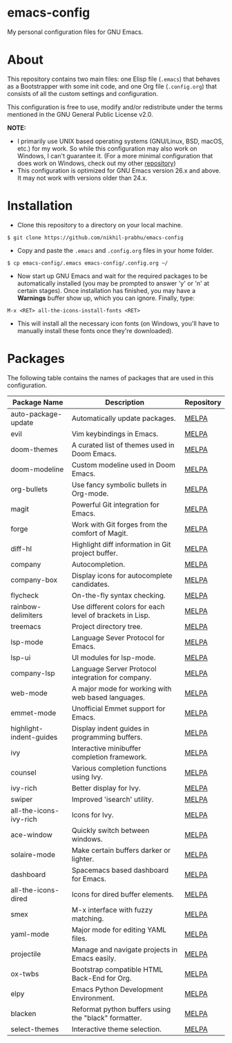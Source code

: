 * emacs-config
  
  My personal configuration files for GNU Emacs.

* About
  
  This repository contains two main files: one Elisp file (~.emacs~) that behaves as a Bootstrapper with some init code, and one Org file (~.config.org~) that consists of all the custom settings and configuration.
  
  This configuration is free to use, modify and/or redistribute under the terms mentioned in the GNU General Public License v2.0.
  
  *NOTE:* 
  - I primarily use UNIX based operating systems (GNU/Linux, BSD, macOS, etc.) for my work. So while this configuration may also work on Windows, I can't guarantee it. (For a more minimal configuration that does work on Windows, check out my other [[https://github.com/nikhil-prabhu/emacs-config-windows][repository]])
  - This configuration is optimized for GNU Emacs version 26.x and above. It may not work with versions older than 24.x.

* Installation
  
  - Clone this repository to a directory on your local machine.

  #+BEGIN_EXAMPLE
  $ git clone https://github.com/nikhil-prabhu/emacs-config
  #+END_EXAMPLE

  - Copy and paste the ~.emacs~ and ~.config.org~ files in your home folder.

  #+BEGIN_EXAMPLE
  $ cp emacs-config/.emacs emacs-config/.config.org ~/
  #+END_EXAMPLE
  
  - Now start up GNU Emacs and wait for the required packages to be automatically installed (you may be prompted to answer 'y' or 'n' at certain stages). Once installation has finished, you may have a **Warnings** buffer show up, which you can ignore. Finally, type:

  #+BEGIN_EXAMPLE
  M-x <RET> all-the-icons-install-fonts <RET>
  #+END_EXAMPLE
  
  - This will install all the necessary icon fonts (on Windows, you'll have to manually install these fonts once they're downloaded).
  
* Packages
  
  The following table contains the names of packages that are used in this configuration.

  | Package Name            | Description                                              | Repository |
  |-------------------------+----------------------------------------------------------+------------|
  | auto-package-update     | Automatically update packages.                           | [[https://melpa.org/#/auto-package-update][MELPA]]      |
  | evil                    | Vim keybindings in Emacs.                                | [[https://melpa.org/#/evil][MELPA]]      |
  | doom-themes             | A curated list of themes used in Doom Emacs.             | [[https://melpa.org/#/doom-themes][MELPA]]      |
  | doom-modeline           | Custom modeline used in Doom Emacs.                      | [[https://melpa.org/#/doom-modeline][MELPA]]      |
  | org-bullets             | Use fancy symbolic bullets in Org-mode.                  | [[https://melpa.org/#/org-bullets][MELPA]]      |
  | magit                   | Powerful Git integration for Emacs.                      | [[https://melpa.org/#/magit][MELPA]]      |
  | forge                   | Work with Git forges from the comfort of Magit.          | [[https://melpa.org/#/forge][MELPA]]      |
  | diff-hl                 | Highlight diff information in Git project buffer.        | [[https://melpa.org/#/diff-hl][MELPA]]      |
  | company                 | Autocompletion.                                          | [[https://melpa.org/#/company][MELPA]]      |
  | company-box             | Display icons for autocomplete candidates.               | [[https://melpa.org/#/company-box][MELPA]]      |
  | flycheck                | On-the-fly syntax checking.                              | [[https://melpa.org/#/flycheck][MELPA]]      |
  | rainbow-delimiters      | Use different colors for each level of brackets in Lisp. | [[https://melpa.org/#/rainbow-delimiters][MELPA]]      |
  | treemacs                | Project directory tree.                                  | [[https://melpa.org/#/rainbow-delimiters][MELPA]]      |
  | lsp-mode                | Language Sever Protocol for Emacs.                       | [[https://melpa.org/#/lsp-mode][MELPA]]      |
  | lsp-ui                  | UI modules for lsp-mode.                                 | [[https://melpa.org/#/lsp-ui][MELPA]]      |
  | company-lsp             | Language Server Protocol integration for company.        | [[https://melpa.org/#/company-lsp][MELPA]]      |
  | web-mode                | A major mode for working with web based languages.       | [[https://melpa.org/#/web-mode][MELPA]]      |
  | emmet-mode              | Unofficial Emmet support for Emacs.                      | [[https://melpa.org/#/emmet-mode][MELPA]]      |
  | highlight-indent-guides | Display indent guides in programming buffers.            | [[https://melpa.org/#/highlight-indent-guides][MELPA]]      |
  | ivy                     | Interactive minibuffer completion framework.             | [[https://melpa.org/#/ivy][MELPA]]      |
  | counsel                 | Various completion functions using Ivy.                  | [[https://melpa.org/#/counsel][MELPA]]      |
  | ivy-rich                | Better display for Ivy.                                  | [[https://melpa.org/#/ivy-rich][MELPA]]      |
  | swiper                  | Improved 'isearch' utility.                              | [[https://melpa.org/#/swiper][MELPA]]      |
  | all-the-icons-ivy-rich  | Icons for Ivy.                                           | [[https://melpa.org/#/all-the-icons-ivy-rich][MELPA]]      |
  | ace-window              | Quickly switch between windows.                          | [[https://melpa.org/#/ace-window][MELPA]]      |
  | solaire-mode            | Make certain buffers darker or lighter.                  | [[https://melpa.org/#/solaire-mode][MELPA]]      |
  | dashboard               | Spacemacs based dashboard for Emacs.                     | [[https://melpa.org/#/dashboard][MELPA]]      |
  | all-the-icons-dired     | Icons for dired buffer elements.                         | [[https://melpa.org/#/all-the-icons-dired][MELPA]]      |
  | smex                    | M-x interface with fuzzy matching.                       | [[https://melpa.org/#/smex][MELPA]]      |
  | yaml-mode               | Major mode for editing YAML files.                       | [[https://melpa.org/#/yaml-mode][MELPA]]      |
  | projectile              | Manage and navigate projects in Emacs easily.            | [[https://melpa.org/#/projectile][MELPA]]      |
  | ox-twbs                 | Bootstrap compatible HTML Back-End for Org.              | [[http://melpa.org/#/ox-twbs][MELPA]]      |
  | elpy                    | Emacs Python Development Environment.                    | [[http://melpa.org/#/elpy][MELPA]]      |
  | blacken                 | Reformat python buffers using the "black" formatter.     | [[http://melpa.org/#/blacken][MELPA]]      |
  | select-themes           | Interactive theme selection.                             | [[https://melpa.org/#/select-themes][MELPA]]      |
  
